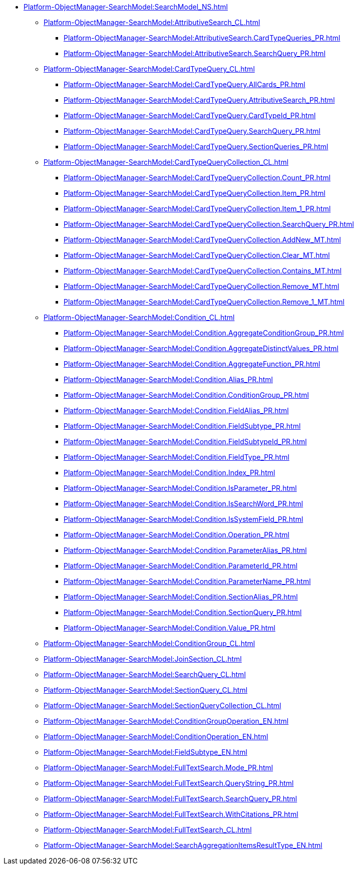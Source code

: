 ***** xref:Platform-ObjectManager-SearchModel:SearchModel_NS.adoc[]
****** xref:Platform-ObjectManager-SearchModel:AttributiveSearch_CL.adoc[]
******* xref:Platform-ObjectManager-SearchModel:AttributiveSearch.CardTypeQueries_PR.adoc[]
******* xref:Platform-ObjectManager-SearchModel:AttributiveSearch.SearchQuery_PR.adoc[]
****** xref:Platform-ObjectManager-SearchModel:CardTypeQuery_CL.adoc[]
******* xref:Platform-ObjectManager-SearchModel:CardTypeQuery.AllCards_PR.adoc[]
******* xref:Platform-ObjectManager-SearchModel:CardTypeQuery.AttributiveSearch_PR.adoc[]
******* xref:Platform-ObjectManager-SearchModel:CardTypeQuery.CardTypeId_PR.adoc[]
******* xref:Platform-ObjectManager-SearchModel:CardTypeQuery.SearchQuery_PR.adoc[]
******* xref:Platform-ObjectManager-SearchModel:CardTypeQuery.SectionQueries_PR.adoc[]
****** xref:Platform-ObjectManager-SearchModel:CardTypeQueryCollection_CL.adoc[]
******* xref:Platform-ObjectManager-SearchModel:CardTypeQueryCollection.Count_PR.adoc[]
******* xref:Platform-ObjectManager-SearchModel:CardTypeQueryCollection.Item_PR.adoc[]
******* xref:Platform-ObjectManager-SearchModel:CardTypeQueryCollection.Item_1_PR.adoc[]
******* xref:Platform-ObjectManager-SearchModel:CardTypeQueryCollection.SearchQuery_PR.adoc[]
******* xref:Platform-ObjectManager-SearchModel:CardTypeQueryCollection.AddNew_MT.adoc[]
******* xref:Platform-ObjectManager-SearchModel:CardTypeQueryCollection.Clear_MT.adoc[]
******* xref:Platform-ObjectManager-SearchModel:CardTypeQueryCollection.Contains_MT.adoc[]
******* xref:Platform-ObjectManager-SearchModel:CardTypeQueryCollection.Remove_MT.adoc[]
******* xref:Platform-ObjectManager-SearchModel:CardTypeQueryCollection.Remove_1_MT.adoc[]
****** xref:Platform-ObjectManager-SearchModel:Condition_CL.adoc[]
******* xref:Platform-ObjectManager-SearchModel:Condition.AggregateConditionGroup_PR.adoc[]
******* xref:Platform-ObjectManager-SearchModel:Condition.AggregateDistinctValues_PR.adoc[]
******* xref:Platform-ObjectManager-SearchModel:Condition.AggregateFunction_PR.adoc[]
******* xref:Platform-ObjectManager-SearchModel:Condition.Alias_PR.adoc[]
******* xref:Platform-ObjectManager-SearchModel:Condition.ConditionGroup_PR.adoc[]
******* xref:Platform-ObjectManager-SearchModel:Condition.FieldAlias_PR.adoc[]
******* xref:Platform-ObjectManager-SearchModel:Condition.FieldSubtype_PR.adoc[]
******* xref:Platform-ObjectManager-SearchModel:Condition.FieldSubtypeId_PR.adoc[]
******* xref:Platform-ObjectManager-SearchModel:Condition.FieldType_PR.adoc[]
******* xref:Platform-ObjectManager-SearchModel:Condition.Index_PR.adoc[]
******* xref:Platform-ObjectManager-SearchModel:Condition.IsParameter_PR.adoc[]
******* xref:Platform-ObjectManager-SearchModel:Condition.IsSearchWord_PR.adoc[]
******* xref:Platform-ObjectManager-SearchModel:Condition.IsSystemField_PR.adoc[]
******* xref:Platform-ObjectManager-SearchModel:Condition.Operation_PR.adoc[]
******* xref:Platform-ObjectManager-SearchModel:Condition.ParameterAlias_PR.adoc[]
******* xref:Platform-ObjectManager-SearchModel:Condition.ParameterId_PR.adoc[]
******* xref:Platform-ObjectManager-SearchModel:Condition.ParameterName_PR.adoc[]
******* xref:Platform-ObjectManager-SearchModel:Condition.SectionAlias_PR.adoc[]
******* xref:Platform-ObjectManager-SearchModel:Condition.SectionQuery_PR.adoc[]
******* xref:Platform-ObjectManager-SearchModel:Condition.Value_PR.adoc[]
****** xref:Platform-ObjectManager-SearchModel:ConditionGroup_CL.adoc[]
****** xref:Platform-ObjectManager-SearchModel:JoinSection_CL.adoc[]
****** xref:Platform-ObjectManager-SearchModel:SearchQuery_CL.adoc[]
****** xref:Platform-ObjectManager-SearchModel:SectionQuery_CL.adoc[]
****** xref:Platform-ObjectManager-SearchModel:SectionQueryCollection_CL.adoc[]
****** xref:Platform-ObjectManager-SearchModel:ConditionGroupOperation_EN.adoc[]
****** xref:Platform-ObjectManager-SearchModel:ConditionOperation_EN.adoc[]
****** xref:Platform-ObjectManager-SearchModel:FieldSubtype_EN.adoc[]
****** xref:Platform-ObjectManager-SearchModel:FullTextSearch.Mode_PR.adoc[]
****** xref:Platform-ObjectManager-SearchModel:FullTextSearch.QueryString_PR.adoc[]
****** xref:Platform-ObjectManager-SearchModel:FullTextSearch.SearchQuery_PR.adoc[]
****** xref:Platform-ObjectManager-SearchModel:FullTextSearch.WithCitations_PR.adoc[]
****** xref:Platform-ObjectManager-SearchModel:FullTextSearch_CL.adoc[]
****** xref:Platform-ObjectManager-SearchModel:SearchAggregationItemsResultType_EN.adoc[]